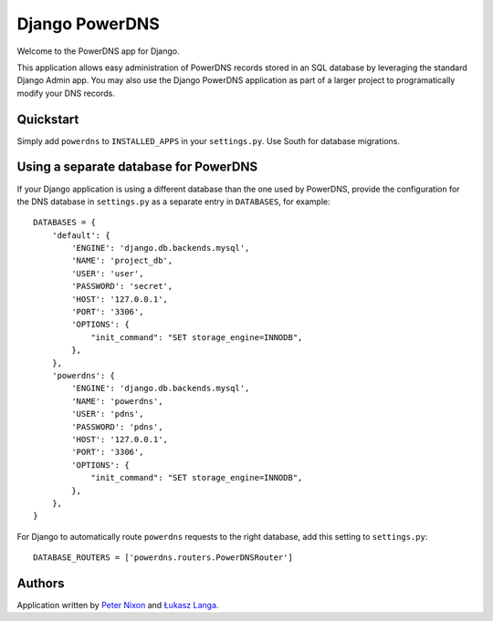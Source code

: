 Django PowerDNS
===============

Welcome to the PowerDNS app for Django.

This application allows easy administration of PowerDNS records stored in an
SQL database by leveraging the standard Django Admin app. You may also use the
Django PowerDNS application as part of a larger project to programatically
modify your DNS records.

Quickstart
----------

Simply add ``powerdns`` to ``INSTALLED_APPS`` in your ``settings.py``. Use
South for database migrations.

Using a separate database for PowerDNS
--------------------------------------

If your Django application is using a different database than the one used by
PowerDNS, provide the configuration for the DNS database in ``settings.py`` as
a separate entry in ``DATABASES``, for example::

  DATABASES = {
      'default': {
          'ENGINE': 'django.db.backends.mysql',
          'NAME': 'project_db',
          'USER': 'user',
          'PASSWORD': 'secret',
          'HOST': '127.0.0.1',
          'PORT': '3306',
          'OPTIONS': {
              "init_command": "SET storage_engine=INNODB",
          },
      },
      'powerdns': {
          'ENGINE': 'django.db.backends.mysql',
          'NAME': 'powerdns',
          'USER': 'pdns',
          'PASSWORD': 'pdns',
          'HOST': '127.0.0.1',
          'PORT': '3306',
          'OPTIONS': {
              "init_command": "SET storage_engine=INNODB",
          },
      },
  }

For Django to automatically route ``powerdns`` requests to the right database,
add this setting to ``settings.py``::

  DATABASE_ROUTERS = ['powerdns.routers.PowerDNSRouter']

Authors
-------

Application written by `Peter Nixon <mailto:listuser@peternixon.net>`_ and
`Łukasz Langa <mailto:lukasz@langa.pl>`_.
